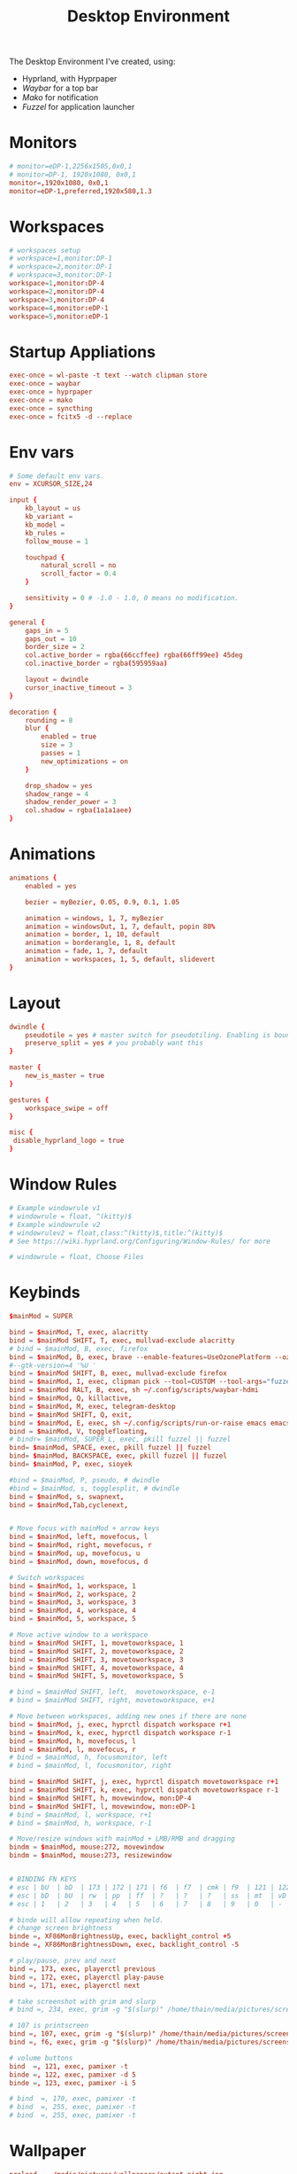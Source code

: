 #+title: Desktop Environment
#+property: header-args:conf :tangle ~/.config/hypr/hyprland.conf

The Desktop Environment I've created, using:
- Hyprland, with Hyprpaper
- [[Waybar][Waybar]] for a top bar
- [[Mako][Mako]] for notification
- [[Fuzzel]] for application launcher

* Monitors
#+begin_src conf
# monitor=eDP-1,2256x1505,0x0,1
# monitor=DP-1, 1920x1080, 0x0,1
monitor=,1920x1080, 0x0,1
monitor=eDP-1,preferred,1920x580,1.3
#+end_src
* Workspaces
#+begin_src conf
# workspaces setup
# workspace=1,monitor:DP-1
# workspace=2,monitor:DP-1
# workspace=3,monitor:DP-1
workspace=1,monitor:DP-4
workspace=2,monitor:DP-4
workspace=3,monitor:DP-4
workspace=4,monitor:eDP-1
workspace=5,monitor:eDP-1
#+end_src
* Startup Appliations
#+begin_src conf
exec-once = wl-paste -t text --watch clipman store
exec-once = waybar
exec-once = hyprpaper
exec-once = mako
exec-once = syncthing
exec-once = fcitx5 -d --replace
#+end_src
* Env vars
#+begin_src conf
# Some default env vars.
env = XCURSOR_SIZE,24

input {
    kb_layout = us
    kb_variant =
    kb_model =
    kb_rules =
    follow_mouse = 1

    touchpad {
        natural_scroll = no
        scroll_factor = 0.4
    }

    sensitivity = 0 # -1.0 - 1.0, 0 means no modification.
}

general {
    gaps_in = 5
    gaps_out = 10
    border_size = 2
    col.active_border = rgba(66ccffee) rgba(66ff99ee) 45deg
    col.inactive_border = rgba(595959aa)

    layout = dwindle
    cursor_inactive_timeout = 3
}

decoration {
    rounding = 8
    blur {
        enabled = true
        size = 3
        passes = 1
        new_optimizations = on
    }

    drop_shadow = yes
    shadow_range = 4
    shadow_render_power = 3
    col.shadow = rgba(1a1a1aee)
}
#+end_src
* Animations
#+begin_src conf
animations {
    enabled = yes

    bezier = myBezier, 0.05, 0.9, 0.1, 1.05

    animation = windows, 1, 7, myBezier
    animation = windowsOut, 1, 7, default, popin 80%
    animation = border, 1, 10, default
    animation = borderangle, 1, 8, default
    animation = fade, 1, 7, default
    animation = workspaces, 1, 5, default, slidevert
}
#+end_src
* Layout
#+begin_src conf
dwindle {
    pseudotile = yes # master switch for pseudotiling. Enabling is bound to mainMod + P in the keybinds section below
    preserve_split = yes # you probably want this
}

master {
    new_is_master = true
}

gestures {
    workspace_swipe = off
}

misc {
 disable_hyprland_logo = true
}
#+end_src
* Window Rules
#+begin_src conf
# Example windowrule v1
# windowrule = float, ^(kitty)$
# Example windowrule v2
# windowrulev2 = float,class:^(kitty)$,title:^(kitty)$
# See https://wiki.hyprland.org/Configuring/Window-Rules/ for more

# windowrule = float, Choose Files

#+end_src
* Keybinds
#+begin_src conf
$mainMod = SUPER

bind = $mainMod, T, exec, alacritty
bind = $mainMod SHIFT, T, exec, mullvad-exclude alacritty
# bind = $mainMod, B, exec, firefox
bind = $mainMod, B, exec, brave --enable-features=UseOzonePlatform --ozone-platform=wayland
#--gtk-version=4 '%U '
bind = $mainMod SHIFT, B, exec, mullvad-exclude firefox
bind = $mainMod, I, exec, clipman pick --tool=CUSTOM --tool-args="fuzzel -d"
bind = $mainMod RALT, B, exec, sh ~/.config/scripts/waybar-hdmi
bind = $mainMod, Q, killactive,
bind = $mainMod, M, exec, telegram-desktop
bind = $mainMod SHIFT, Q, exit,
bind = $mainMod, E, exec, sh ~/.config/scripts/run-or-raise emacs emacs
bind = $mainMod, V, togglefloating,
# bindr= $mainMod, SUPER_L, exec, pkill fuzzel || fuzzel
bind= $mainMod, SPACE, exec, pkill fuzzel || fuzzel
bind= $mainMod, BACKSPACE, exec, pkill fuzzel || fuzzel
bind= $mainMod, P, exec, sioyek

#bind = $mainMod, P, pseudo, # dwindle
#bind = $mainMod, s, togglesplit, # dwindle
bind = $mainMod, s, swapnext,
bind = $mainMod,Tab,cyclenext,


# Move focus with mainMod + arrow keys
bind = $mainMod, left, movefocus, l
bind = $mainMod, right, movefocus, r
bind = $mainMod, up, movefocus, u
bind = $mainMod, down, movefocus, d

# Switch workspaces
bind = $mainMod, 1, workspace, 1
bind = $mainMod, 2, workspace, 2
bind = $mainMod, 3, workspace, 3
bind = $mainMod, 4, workspace, 4
bind = $mainMod, 5, workspace, 5

# Move active window to a workspace
bind = $mainMod SHIFT, 1, movetoworkspace, 1
bind = $mainMod SHIFT, 2, movetoworkspace, 2
bind = $mainMod SHIFT, 3, movetoworkspace, 3
bind = $mainMod SHIFT, 4, movetoworkspace, 4
bind = $mainMod SHIFT, 5, movetoworkspace, 5

# bind = $mainMod SHIFT, left,  movetoworkspace, e-1
# bind = $mainMod SHIFT, right, movetoworkspace, e+1

# Move between workspaces, adding new ones if there are none
bind = $mainMod, j, exec, hyprctl dispatch workspace r+1
bind = $mainMod, k, exec, hyprctl dispatch workspace r-1
bind = $mainMod, h, movefocus, l
bind = $mainMod, l, movefocus, r
# bind = $mainMod, h, focusmonitor, left
# bind = $mainMod, l, focusmonitor, right

bind = $mainMod SHIFT, j, exec, hyprctl dispatch movetoworkspace r+1
bind = $mainMod SHIFT, k, exec, hyprctl dispatch movetoworkspace r-1
bind = $mainMod SHIFT, h, movewindow, mon:DP-4
bind = $mainMod SHIFT, l, movewindow, mon:eDP-1
# bind = $mainMod, l, workspace, r+1
# bind = $mainMod, h, workspace, r-1

# Move/resize windows with mainMod + LMB/RMB and dragging
bindm = $mainMod, mouse:272, movewindow
bindm = $mainMod, mouse:273, resizewindow


# BINDING FN KEYS
# esc | bU  | bD  | 173 | 172 | 171 | f6  | f7  | cmk | f9  | 121 | 122 | 123
# esc | bD  | bU  | rw  | pp  | ff  | ?   | ?   | ?   | ss  | mt  | vD  | vU
# esc | 1   | 2   | 3   | 4   | 5   | 6   | 7   | 8   | 9   | 0   | -   | =

# binde will allow repeating when held.
# change screen brightness
binde =, XF86MonBrightnessUp, exec, backlight_control +5
binde =, XF86MonBrightnessDown, exec, backlight_control -5

# play/pause, prev and next
bind =, 173, exec, playerctl previous
bind =, 172, exec, playerctl play-pause
bind =, 171, exec, playerctl next

# take screenshot with grim and slurp
# bind =, 234, exec, grim -g "$(slurp)" /home/thain/media/pictures/screenshots/$(date +'%s_grim.png')

# 107 is printscreen
bind =, 107, exec, grim -g "$(slurp)" /home/thain/media/pictures/screenshots/$(date +'%s_grim.png')
bind =, f6, exec, grim -g "$(slurp)" /home/thain/media/pictures/screenshots/$(date +'%s_grim.png')

# volume buttons
bind  =, 121, exec, pamixer -t
binde =, 122, exec, pamixer -d 5
binde =, 123, exec, pamixer -i 5

# bind  =, 170, exec, pamixer -t
# bind  =, 255, exec, pamixer -t
# bind  =, 255, exec, pamixer -t
#+end_src
* Wallpaper
#+begin_src conf :tangle ~/.config/hypr/hyprpaper.conf
preload = ~/media/pictures/wallpapers/outset-night.jpg
preload = ~/media/pictures/wallpapers/outset-evening.jpg
preload = ~/media/pictures/wallpapers/outset-day.jpg
wallpaper = eDP-1,~/media/pictures/wallpapers/outset-night.jpg
wallpaper = DP-1,~/media/pictures/wallpapers/outset-day.jpg
wallpaper = DP-4,~/media/pictures/wallpapers/outset-evening.jpg
#+end_src
* Waybar
** Config
#+begin_src conf :tangle ~/.config/waybar/config.jsonc
[{
    "position": "top",
    "layer": "top",
    "name": "mainbar",
    "height": 46,
    // "mode": "overlay",
    // "margin": "5 10 -5 10",
    "margin": "5 10 -5 10",
    "modules-left": ["hyprland/workspaces"],
    "modules-center": ["clock"],
    "modules-right": ["tray", "backlight", "network", "pulseaudio", "battery"],

  "clock": {
    "format": "{:%a, %b %d  %H:%M}",
    "tooltip": "true",
        "tooltip-format": "<big>{:%Y %B}</big>\n<tt><small>{calendar}</small></tt>",
        "format-alt": " {:%d/%m}"
  },

  "battery": {
        "states": {
            "good": 95,
            "warning": 30,
            "critical": 15
        },
        "format":"{icon}    {capacity}%",
        "format-charging": "{capacity}% ",
        "format-plugged": "{capacity}% ",
        "format-alt": "{icon} {time}",
        "format-icons": ["", "", "", "", ""]
  },

  "hyprland/workspaces": {
        "active-only": false,
        "all-outputs": false,
        "format": "{icon}",
        "on-click": "activate",
        "format-icons": {
            "1": "㆒",
            "2": "㆓",
            "3": "三",
            "4": "四",
            "5": "五",
            "urgent": "",
            "default": "󰧞",
            "sort-by-number": true
         },
        "persistent_workspaces": {
             "1": ["DP-4"],
             "2": ["DP-4"],
             "3": ["DP-4"],
             "4": ["eDP-1"],
             "5": ["eDP-1"]
         }
  },

  "memory": {
    "format": "󰍛  {}%",
    "format-alt": "󰍛 {used}/{total} GiB",
    "interval": 5
  },

  "cpu": {
    "format": "󰻠  {usage}%",
    "format-alt": "󰻠 {avg_frequency} GHz",
    "interval": 5
  },

  "disk": {
    "format": "󰋊  {}%",
    "format-alt": "󰋊 {used}/{total} GiB",
    "interval": 5
  },
  "network": {
    "format-wifi": " 󰤨 ",
    "format-ethernet": " {ifname}: Aesthetic",
    "format-linked": " {ifname} (No IP)",
    "format-disconnected": " 󰤭 ",
    "format-alt": " {ifname}: {ipaddr}/{cidr}",
    "tooltip-format": "{essid}",
    "on-click-right": "nm-connection-editor"
  },
  "tray": {
    "icon-size": 16,
    "spacing": 5
  },
  "backlight": {
    "format": "{icon}  {percent}%",
    "format-icons": ["", "", "", "", "", "", "", "", ""]
  },
  "pulseaudio": {
     "format": "{icon}  {volume}%",
     "format-muted": "󰝟",
     "format-icons": {
        "default": ["󰕿", "󰖀", "󰕾"]
     },
   "on-click-right": "pavucontrol",
   "on-click": "pavucontrol"
  }
}
//{
//    "position": "left",
//    "name": "workspaces",
//    "layer": "top",
//    "mode": "overlay",
//    "height": 270,
//    "modules-center": ["hyprland/workspaces"],
//
//  "hyprland/workspaces": {
//        "active-only": false,
//        "all-outputs": false,
//        "format": "{icon}",
//        "on-click": "activate",
//        "format-icons": {
//            "1": "㆒",
//            "2": "㆓",
//            "3": "三",
//            "4": "四",
//            "5": "五",
//            "urgent": "",
//            "default": "󰧞",
//            "sort-by-number": true
//         },
//       //"persistent_workspaces": {
//       //    hello,
//       //    "2": ["DP-4"],
//       //    "3": ["DP-4"],
//       //    "4": ["eDP-1"],
//       //    "5": ["eDP-1"]
//       //}
//       "persistent_workspaces": {
//           "1": ["DP-4"],
//           "2": ["DP-4"],
//           "3": ["DP-4"],
//           "4": ["eDP-1"],
//           "5": ["eDP-1"]
//       }
//  }
//}
]
#+end_src
** CSS
#+begin_src css :tangle ~/.config/waybar/style.css
 * {
    border: none;
    border-radius: 0px;
    /*font-family: VictorMono, Iosevka Nerd Font, Noto Sans CJK;*/
    font-family: "Noto Sans CJK";
    font-style: normal;
    min-height: 0;
}

.mainbar {
    font-size: 18px;
}

.workspaces {
    font-size: 32px;
}

window#waybar {
  background: rgba(30, 30, 46, 1);
  border-radius: 15px;
  color: #d4d5d6;
  padding: 100px;
}

#workspaces {
  background: transparent;
  margin: 5px 5px 5px 5px;
  padding: 0px 5px 0px 5px;
  border-radius: 16px;
  border: solid 0px #d4d5d6;
  font-weight: normal;
  font-style: normal;
}

#workspaces button {
    padding: 0px 5px;
    border-radius: 16px;
    color: #828384;
}

#workspaces button.active {
    color: #e1e1e1;
    border-radius: 16px;
}

#workspaces button:hover {
    /*background-color: #E6B9C6;*/
    background-color: transparent;
    color: black;
    border-radius: 16px;
}

#custom-date, #clock, #battery, #pulseaudio, #network, #custom-randwall, #custom-launcher {
  background: transparent;
  padding: 5px 5px 5px 5px;
  margin: 5px 5px 5px 5px;
  border-radius: 8px;
  border: solid 0px #d4d5d6;
}

#custom-date {
  color: #D3D6DB;
}

#custom-power {
  color: #24283b;
  background-color: #db4b4b;
  border-radius: 5px;
  margin-right: 10px;
  margin-top: 5px;
  margin-bottom: 5px;
  margin-left: 0px;
  padding: 5px 10px;
}

#tray {
  background: #282828;
  margin: 5px 5px 5px 5px;
  border-radius: 16px;
  padding: 0px 5px;
  /*border-right: solid 1px #282738;*/
}

#clock {
    color: #D6D6D6;
    /*background-color: #282828;*/
    background-color: transparent;
    border-radius: 0px 0px 0px 24px;
    padding-left: 13px;
    padding-right: 15px;
    margin-right: 0px;
    margin-left: 10px;
    margin-top: 0px;
    margin-bottom: 0px;
    /*border-left: solid 1px #282738;*/
}

#backlight {
  margin: 5px 5px 5px 5px;
  padding: 0px 5px 0px 5px;
  border-radius: 16px;
  border: solid 0px #d4d5d6;
  font-weight: normal;
  font-style: normal;
}

#battery {
    color: #9ece6a;
}

#battery.charging {
    color: #9ece6a;
}

#battery.warning:not(.charging) {
    color: #f7768e;
    border-radius: 5px 5px 5px 5px;
}

#battery.critical:not(.charging) {
    background-color: #f7768e;
    color: #24283b;
    border-radius: 5px 5px 5px 5px;
}

#backlight {
    color: #d4d5d6;
    border-radius: 0px 0px 0px 0px;
    margin: 5px;
    margin-left: 0px;
    margin-right: 0px;
    padding: 0px 0px;
}

#network {
    color: #d4d5d6;
    border-radius: 8px;
    margin-right: 5px;
}

#pulseaudio {
    color: #d4d5d6;
    border-radius: 8px;
    margin-left: 0px;
}

#pulseaudio.muted {
    background: transparent;
    color: #928374;
    border-radius: 8px;
    margin-left: 0px;
}

#custom-randwall {
    color: #d4d5d6;
    border-radius: 8px;
    margin-right: 0px;
}

#custom-launcher {
    color: #e5809e;
    background-color: #282828;
    border-radius: 0px 24px 0px 0px;
    margin: 0px 0px 0px 0px;
    padding: 0 20px 0 13px;
    /*border-right: solid 1px #282738;*/
}

#custom-launcher button:hover {
    background-color: #FB4934;
    color: transparent;
    border-radius: 8px;
    margin-right: -5px;
    margin-left: 10px;
}

#window {
    background: #282828;
    padding-left: 15px;
    padding-right: 15px;
    border-radius: 16px;
    /*border-left: solid 1px #282738;*/
    /*border-right: solid 1px #282738;*/
    margin-top: 5px;
    margin-bottom: 5px;
    font-weight: normal;
    font-style: normal;
}

#cpu {
    /*background-color: #282828;*/
    background-color: transparent;
    /*color: #FABD2D;*/
    border-radius: 16px;
    margin: 5px;
    padding: 0px 10px 0px 10px;
}

#memory {
    /*background-color: #282828;*/
    background-color: transparent;
    /*color: #83A598;*/
    border-radius: 16px;
    margin: 5px;
    padding: 0px 10px 0px 10px;
}

#disk {
    /*background-color: #282828;*/
    background-color: transparent;
    /*color: #8EC07C;*/
    border-radius: 16px;
    margin: 5px;
    padding: 0px 10px 0px 10px;
}

#custom-hyprpicker {
    background-color: #282828;
    /*color: #8EC07C;*/
    border-radius: 16px;
    margin: 5px;
    margin-left: 5px;
    margin-right: 5px;
    padding: 0px 11px 0px 9px;
}
#+end_src
** waybar-hdmi
#+begin_src sh :tangle ~/.config/waybar/waybar-hdmi
#!/bin/env sh

# edit the waybar config file
#
# break .config/waybar/config.jsonc into lines
# search for line that reads '"persistent_workspaces": {'
#
# if the next line says "eDP-1" then swap that
# (and following two lines) to "DP-4", or swap back
#
# "1": ["eDP-1"],   //   "1": ["DP-4"],
# "2": ["eDP-1"],   //   "2": ["DP-4"],
# "3": ["eDP-1"],   //   "3": ["DP-4"],

if grep -q '"1": \["eDP-1"\]' ~/.config/waybar/config.jsonc; then
     sed -i 's/\"1\": \[\"eDP-1\"\]/\"1\": \[\"DP-4\"\]/g' ~/.config/waybar/config.jsonc
     sed -i 's/\"2\": \[\"eDP-1\"\]/\"2\": \[\"DP-4\"\]/g' ~/.config/waybar/config.jsonc
     sed -i 's/\"3\": \[\"eDP-1\"\]/\"3\": \[\"DP-4\"\]/g' ~/.config/waybar/config.jsonc
else
     sed -i 's/\"1\": \[\"DP-4\"\]/\"1\": \[\"eDP-1\"\]/g' ~/.config/waybar/config.jsonc
     sed -i 's/\"2\": \[\"DP-4\"\]/\"2\": \[\"eDP-1\"\]/g' ~/.config/waybar/config.jsonc
     sed -i 's/\"3\": \[\"DP-4\"\]/\"3\": \[\"eDP-1\"\]/g' ~/.config/waybar/config.jsonc
fi

# kill and reload waybar
killall waybar

# start waybar
waybar
#+end_src
* Mako
#+begin_src conf :tangle ~/.config/mako/config
sort=-time
layer=overlay
background-color=#2e3440
width=380
height=270
border-size=1
border-color=#88c0d0
border-radius=15
# icons=0
max-icon-size=64
default-timeout=5000
ignore-timeout=1
font=monospace 12

[urgency=low]
border-color=#cccccc

[urgency=normal]
border-color=#d08770

[urgency=high]
border-color=#bf616a
default-timeout=0

[category=mpd]
default-timeout=2000
group-by=category
#+end_src
* Fuzzel
#+begin_src conf :tangle ~/.config/fuzzel/fuzzel.ini
dpi-aware=no
# icon-theme=Papirus-Dark
width=40
font=size=12
line-height=30
fields=name,generic,comment,categories,filename,keywords
terminal=alacritty
lines=7
# prompt="❯ λ  "
prompt="λ  "
layer=overlay
horizontal-pad=20
vertical-pad=15
image-size-ratio=0.4
[colors]
text=a5bbc3ff
background=282a36fa
selection=383a46fa
selection-text=a5bbc3ff
border=383a46fa

[border]
radius=20

[dmenu]
exit-immediately-if-empty=yes

[key-bindings]
cancel=Escape
# prev=Control+k
# next=Control+j
#+end_src
